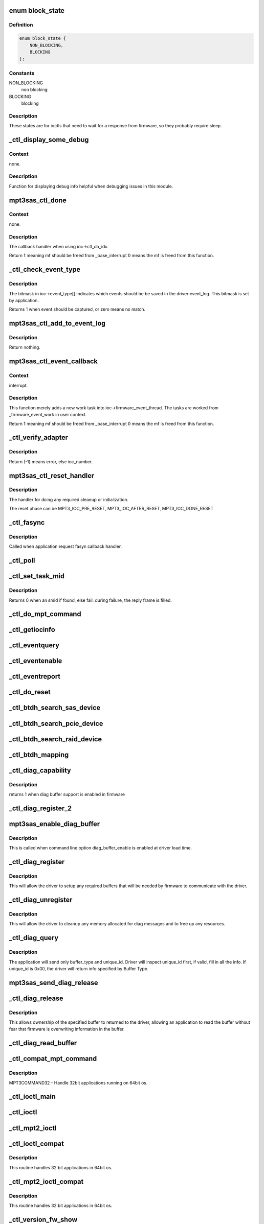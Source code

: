 .. -*- coding: utf-8; mode: rst -*-
.. src-file: drivers/scsi/mpt3sas/mpt3sas_ctl.c

.. _`block_state`:

enum block_state
================

.. c:type:: enum block_state

    blocking state

.. _`block_state.definition`:

Definition
----------

.. code-block:: c

    enum block_state {
        NON_BLOCKING,
        BLOCKING
    };

.. _`block_state.constants`:

Constants
---------

NON_BLOCKING
    non blocking

BLOCKING
    blocking

.. _`block_state.description`:

Description
-----------

These states are for ioctls that need to wait for a response
from firmware, so they probably require sleep.

.. _`_ctl_display_some_debug`:

_ctl_display_some_debug
=======================

.. c:function:: void _ctl_display_some_debug(struct MPT3SAS_ADAPTER *ioc, u16 smid, char *calling_function_name, MPI2DefaultReply_t *mpi_reply)

    debug routine

    :param struct MPT3SAS_ADAPTER \*ioc:
        per adapter object

    :param u16 smid:
        system request message index

    :param char \*calling_function_name:
        string pass from calling function

    :param MPI2DefaultReply_t \*mpi_reply:
        reply message frame

.. _`_ctl_display_some_debug.context`:

Context
-------

none.

.. _`_ctl_display_some_debug.description`:

Description
-----------

Function for displaying debug info helpful when debugging issues
in this module.

.. _`mpt3sas_ctl_done`:

mpt3sas_ctl_done
================

.. c:function:: u8 mpt3sas_ctl_done(struct MPT3SAS_ADAPTER *ioc, u16 smid, u8 msix_index, u32 reply)

    ctl module completion routine

    :param struct MPT3SAS_ADAPTER \*ioc:
        per adapter object

    :param u16 smid:
        system request message index

    :param u8 msix_index:
        MSIX table index supplied by the OS

    :param u32 reply:
        reply message frame(lower 32bit addr)

.. _`mpt3sas_ctl_done.context`:

Context
-------

none.

.. _`mpt3sas_ctl_done.description`:

Description
-----------

The callback handler when using ioc->ctl_cb_idx.

Return 1 meaning mf should be freed from \_base_interrupt
0 means the mf is freed from this function.

.. _`_ctl_check_event_type`:

_ctl_check_event_type
=====================

.. c:function:: int _ctl_check_event_type(struct MPT3SAS_ADAPTER *ioc, u16 event)

    determines when an event needs logging

    :param struct MPT3SAS_ADAPTER \*ioc:
        per adapter object

    :param u16 event:
        firmware event

.. _`_ctl_check_event_type.description`:

Description
-----------

The bitmask in ioc->event_type[] indicates which events should be
be saved in the driver event_log.  This bitmask is set by application.

Returns 1 when event should be captured, or zero means no match.

.. _`mpt3sas_ctl_add_to_event_log`:

mpt3sas_ctl_add_to_event_log
============================

.. c:function:: void mpt3sas_ctl_add_to_event_log(struct MPT3SAS_ADAPTER *ioc, Mpi2EventNotificationReply_t *mpi_reply)

    add event

    :param struct MPT3SAS_ADAPTER \*ioc:
        per adapter object

    :param Mpi2EventNotificationReply_t \*mpi_reply:
        reply message frame

.. _`mpt3sas_ctl_add_to_event_log.description`:

Description
-----------

Return nothing.

.. _`mpt3sas_ctl_event_callback`:

mpt3sas_ctl_event_callback
==========================

.. c:function:: u8 mpt3sas_ctl_event_callback(struct MPT3SAS_ADAPTER *ioc, u8 msix_index, u32 reply)

    firmware event handler (called at ISR time)

    :param struct MPT3SAS_ADAPTER \*ioc:
        per adapter object

    :param u8 msix_index:
        MSIX table index supplied by the OS

    :param u32 reply:
        reply message frame(lower 32bit addr)

.. _`mpt3sas_ctl_event_callback.context`:

Context
-------

interrupt.

.. _`mpt3sas_ctl_event_callback.description`:

Description
-----------

This function merely adds a new work task into ioc->firmware_event_thread.
The tasks are worked from \_firmware_event_work in user context.

Return 1 meaning mf should be freed from \_base_interrupt
0 means the mf is freed from this function.

.. _`_ctl_verify_adapter`:

_ctl_verify_adapter
===================

.. c:function:: int _ctl_verify_adapter(int ioc_number, struct MPT3SAS_ADAPTER **iocpp, int mpi_version)

    validates ioc_number passed from application

    :param int ioc_number:
        *undescribed*

    :param struct MPT3SAS_ADAPTER \*\*iocpp:
        The ioc pointer is returned in this.

    :param int mpi_version:
        will be MPI2_VERSION for mpt2ctl ioctl device &
        MPI25_VERSION \| MPI26_VERSION for mpt3ctl ioctl device.

.. _`_ctl_verify_adapter.description`:

Description
-----------

Return (-1) means error, else ioc_number.

.. _`mpt3sas_ctl_reset_handler`:

mpt3sas_ctl_reset_handler
=========================

.. c:function:: void mpt3sas_ctl_reset_handler(struct MPT3SAS_ADAPTER *ioc, int reset_phase)

    reset callback handler (for ctl)

    :param struct MPT3SAS_ADAPTER \*ioc:
        per adapter object

    :param int reset_phase:
        phase

.. _`mpt3sas_ctl_reset_handler.description`:

Description
-----------

The handler for doing any required cleanup or initialization.

The reset phase can be MPT3_IOC_PRE_RESET, MPT3_IOC_AFTER_RESET,
MPT3_IOC_DONE_RESET

.. _`_ctl_fasync`:

_ctl_fasync
===========

.. c:function:: int _ctl_fasync(int fd, struct file *filep, int mode)

    @fd - \ ``filep``\  - \ ``mode``\  -

    :param int fd:
        *undescribed*

    :param struct file \*filep:
        *undescribed*

    :param int mode:
        *undescribed*

.. _`_ctl_fasync.description`:

Description
-----------

Called when application request fasyn callback handler.

.. _`_ctl_poll`:

_ctl_poll
=========

.. c:function:: unsigned int _ctl_poll(struct file *filep, poll_table *wait)

    @file - \ ``wait``\  -

    :param struct file \*filep:
        *undescribed*

    :param poll_table \*wait:
        *undescribed*

.. _`_ctl_set_task_mid`:

_ctl_set_task_mid
=================

.. c:function:: int _ctl_set_task_mid(struct MPT3SAS_ADAPTER *ioc, struct mpt3_ioctl_command *karg, Mpi2SCSITaskManagementRequest_t *tm_request)

    assign an active smid to tm request

    :param struct MPT3SAS_ADAPTER \*ioc:
        per adapter object
        \ ``karg``\  - (struct mpt3_ioctl_command)
        \ ``tm_request``\  - pointer to mf from user space

    :param struct mpt3_ioctl_command \*karg:
        *undescribed*

    :param Mpi2SCSITaskManagementRequest_t \*tm_request:
        *undescribed*

.. _`_ctl_set_task_mid.description`:

Description
-----------

Returns 0 when an smid if found, else fail.
during failure, the reply frame is filled.

.. _`_ctl_do_mpt_command`:

_ctl_do_mpt_command
===================

.. c:function:: long _ctl_do_mpt_command(struct MPT3SAS_ADAPTER *ioc, struct mpt3_ioctl_command karg, void __user *mf)

    main handler for MPT3COMMAND opcode

    :param struct MPT3SAS_ADAPTER \*ioc:
        per adapter object
        \ ``karg``\  - (struct mpt3_ioctl_command)
        \ ``mf``\  - pointer to mf in user space

    :param struct mpt3_ioctl_command karg:
        *undescribed*

    :param void __user \*mf:
        *undescribed*

.. _`_ctl_getiocinfo`:

_ctl_getiocinfo
===============

.. c:function:: long _ctl_getiocinfo(struct MPT3SAS_ADAPTER *ioc, void __user *arg)

    main handler for MPT3IOCINFO opcode

    :param struct MPT3SAS_ADAPTER \*ioc:
        per adapter object
        \ ``arg``\  - user space buffer containing ioctl content

    :param void __user \*arg:
        *undescribed*

.. _`_ctl_eventquery`:

_ctl_eventquery
===============

.. c:function:: long _ctl_eventquery(struct MPT3SAS_ADAPTER *ioc, void __user *arg)

    main handler for MPT3EVENTQUERY opcode

    :param struct MPT3SAS_ADAPTER \*ioc:
        per adapter object
        \ ``arg``\  - user space buffer containing ioctl content

    :param void __user \*arg:
        *undescribed*

.. _`_ctl_eventenable`:

_ctl_eventenable
================

.. c:function:: long _ctl_eventenable(struct MPT3SAS_ADAPTER *ioc, void __user *arg)

    main handler for MPT3EVENTENABLE opcode

    :param struct MPT3SAS_ADAPTER \*ioc:
        per adapter object
        \ ``arg``\  - user space buffer containing ioctl content

    :param void __user \*arg:
        *undescribed*

.. _`_ctl_eventreport`:

_ctl_eventreport
================

.. c:function:: long _ctl_eventreport(struct MPT3SAS_ADAPTER *ioc, void __user *arg)

    main handler for MPT3EVENTREPORT opcode

    :param struct MPT3SAS_ADAPTER \*ioc:
        per adapter object
        \ ``arg``\  - user space buffer containing ioctl content

    :param void __user \*arg:
        *undescribed*

.. _`_ctl_do_reset`:

_ctl_do_reset
=============

.. c:function:: long _ctl_do_reset(struct MPT3SAS_ADAPTER *ioc, void __user *arg)

    main handler for MPT3HARDRESET opcode

    :param struct MPT3SAS_ADAPTER \*ioc:
        per adapter object
        \ ``arg``\  - user space buffer containing ioctl content

    :param void __user \*arg:
        *undescribed*

.. _`_ctl_btdh_search_sas_device`:

_ctl_btdh_search_sas_device
===========================

.. c:function:: int _ctl_btdh_search_sas_device(struct MPT3SAS_ADAPTER *ioc, struct mpt3_ioctl_btdh_mapping *btdh)

    searching for sas device

    :param struct MPT3SAS_ADAPTER \*ioc:
        per adapter object

    :param struct mpt3_ioctl_btdh_mapping \*btdh:
        btdh ioctl payload

.. _`_ctl_btdh_search_pcie_device`:

_ctl_btdh_search_pcie_device
============================

.. c:function:: int _ctl_btdh_search_pcie_device(struct MPT3SAS_ADAPTER *ioc, struct mpt3_ioctl_btdh_mapping *btdh)

    searching for pcie device

    :param struct MPT3SAS_ADAPTER \*ioc:
        per adapter object

    :param struct mpt3_ioctl_btdh_mapping \*btdh:
        btdh ioctl payload

.. _`_ctl_btdh_search_raid_device`:

_ctl_btdh_search_raid_device
============================

.. c:function:: int _ctl_btdh_search_raid_device(struct MPT3SAS_ADAPTER *ioc, struct mpt3_ioctl_btdh_mapping *btdh)

    searching for raid device

    :param struct MPT3SAS_ADAPTER \*ioc:
        per adapter object

    :param struct mpt3_ioctl_btdh_mapping \*btdh:
        btdh ioctl payload

.. _`_ctl_btdh_mapping`:

_ctl_btdh_mapping
=================

.. c:function:: long _ctl_btdh_mapping(struct MPT3SAS_ADAPTER *ioc, void __user *arg)

    main handler for MPT3BTDHMAPPING opcode

    :param struct MPT3SAS_ADAPTER \*ioc:
        per adapter object
        \ ``arg``\  - user space buffer containing ioctl content

    :param void __user \*arg:
        *undescribed*

.. _`_ctl_diag_capability`:

_ctl_diag_capability
====================

.. c:function:: u8 _ctl_diag_capability(struct MPT3SAS_ADAPTER *ioc, u8 buffer_type)

    return diag buffer capability

    :param struct MPT3SAS_ADAPTER \*ioc:
        per adapter object

    :param u8 buffer_type:
        specifies either TRACE, SNAPSHOT, or EXTENDED

.. _`_ctl_diag_capability.description`:

Description
-----------

returns 1 when diag buffer support is enabled in firmware

.. _`_ctl_diag_register_2`:

_ctl_diag_register_2
====================

.. c:function:: long _ctl_diag_register_2(struct MPT3SAS_ADAPTER *ioc, struct mpt3_diag_register *diag_register)

    wrapper for registering diag buffer support

    :param struct MPT3SAS_ADAPTER \*ioc:
        per adapter object

    :param struct mpt3_diag_register \*diag_register:
        the diag_register struct passed in from user space

.. _`mpt3sas_enable_diag_buffer`:

mpt3sas_enable_diag_buffer
==========================

.. c:function:: void mpt3sas_enable_diag_buffer(struct MPT3SAS_ADAPTER *ioc, u8 bits_to_register)

    enabling diag_buffers support driver load time

    :param struct MPT3SAS_ADAPTER \*ioc:
        per adapter object

    :param u8 bits_to_register:
        bitwise field where trace is bit 0, and snapshot is bit 1

.. _`mpt3sas_enable_diag_buffer.description`:

Description
-----------

This is called when command line option diag_buffer_enable is enabled
at driver load time.

.. _`_ctl_diag_register`:

_ctl_diag_register
==================

.. c:function:: long _ctl_diag_register(struct MPT3SAS_ADAPTER *ioc, void __user *arg)

    application register with driver

    :param struct MPT3SAS_ADAPTER \*ioc:
        per adapter object
        \ ``arg``\  - user space buffer containing ioctl content

    :param void __user \*arg:
        *undescribed*

.. _`_ctl_diag_register.description`:

Description
-----------

This will allow the driver to setup any required buffers that will be
needed by firmware to communicate with the driver.

.. _`_ctl_diag_unregister`:

_ctl_diag_unregister
====================

.. c:function:: long _ctl_diag_unregister(struct MPT3SAS_ADAPTER *ioc, void __user *arg)

    application unregister with driver

    :param struct MPT3SAS_ADAPTER \*ioc:
        per adapter object
        \ ``arg``\  - user space buffer containing ioctl content

    :param void __user \*arg:
        *undescribed*

.. _`_ctl_diag_unregister.description`:

Description
-----------

This will allow the driver to cleanup any memory allocated for diag
messages and to free up any resources.

.. _`_ctl_diag_query`:

_ctl_diag_query
===============

.. c:function:: long _ctl_diag_query(struct MPT3SAS_ADAPTER *ioc, void __user *arg)

    query relevant info associated with diag buffers

    :param struct MPT3SAS_ADAPTER \*ioc:
        per adapter object
        \ ``arg``\  - user space buffer containing ioctl content

    :param void __user \*arg:
        *undescribed*

.. _`_ctl_diag_query.description`:

Description
-----------

The application will send only buffer_type and unique_id.  Driver will
inspect unique_id first, if valid, fill in all the info.  If unique_id is
0x00, the driver will return info specified by Buffer Type.

.. _`mpt3sas_send_diag_release`:

mpt3sas_send_diag_release
=========================

.. c:function:: int mpt3sas_send_diag_release(struct MPT3SAS_ADAPTER *ioc, u8 buffer_type, u8 *issue_reset)

    Diag Release Message

    :param struct MPT3SAS_ADAPTER \*ioc:
        per adapter object
        \ ``buffer_type``\  - specifies either TRACE, SNAPSHOT, or EXTENDED
        \ ``issue_reset``\  - specifies whether host reset is required.

    :param u8 buffer_type:
        *undescribed*

    :param u8 \*issue_reset:
        *undescribed*

.. _`_ctl_diag_release`:

_ctl_diag_release
=================

.. c:function:: long _ctl_diag_release(struct MPT3SAS_ADAPTER *ioc, void __user *arg)

    request to send Diag Release Message to firmware \ ``arg``\  - user space buffer containing ioctl content

    :param struct MPT3SAS_ADAPTER \*ioc:
        *undescribed*

    :param void __user \*arg:
        *undescribed*

.. _`_ctl_diag_release.description`:

Description
-----------

This allows ownership of the specified buffer to returned to the driver,
allowing an application to read the buffer without fear that firmware is
overwriting information in the buffer.

.. _`_ctl_diag_read_buffer`:

_ctl_diag_read_buffer
=====================

.. c:function:: long _ctl_diag_read_buffer(struct MPT3SAS_ADAPTER *ioc, void __user *arg)

    request for copy of the diag buffer

    :param struct MPT3SAS_ADAPTER \*ioc:
        per adapter object
        \ ``arg``\  - user space buffer containing ioctl content

    :param void __user \*arg:
        *undescribed*

.. _`_ctl_compat_mpt_command`:

_ctl_compat_mpt_command
=======================

.. c:function:: long _ctl_compat_mpt_command(struct MPT3SAS_ADAPTER *ioc, unsigned cmd, void __user *arg)

    convert 32bit pointers to 64bit.

    :param struct MPT3SAS_ADAPTER \*ioc:
        per adapter object
        \ ``cmd``\  - ioctl opcode
        \ ``arg``\  - (struct mpt3_ioctl_command32)

    :param unsigned cmd:
        *undescribed*

    :param void __user \*arg:
        *undescribed*

.. _`_ctl_compat_mpt_command.description`:

Description
-----------

MPT3COMMAND32 - Handle 32bit applications running on 64bit os.

.. _`_ctl_ioctl_main`:

_ctl_ioctl_main
===============

.. c:function:: long _ctl_ioctl_main(struct file *file, unsigned int cmd, void __user *arg, u8 compat, u16 mpi_version)

    main ioctl entry point \ ``file``\  - (struct file) \ ``cmd``\  - ioctl opcode \ ``arg``\  - user space data buffer \ ``compat``\  - handles 32 bit applications in 64bit os

    :param struct file \*file:
        *undescribed*

    :param unsigned int cmd:
        *undescribed*

    :param void __user \*arg:
        *undescribed*

    :param u8 compat:
        *undescribed*

    :param u16 mpi_version:
        will be MPI2_VERSION for mpt2ctl ioctl device &
        MPI25_VERSION \| MPI26_VERSION for mpt3ctl ioctl device.

.. _`_ctl_ioctl`:

_ctl_ioctl
==========

.. c:function:: long _ctl_ioctl(struct file *file, unsigned int cmd, unsigned long arg)

    mpt3ctl main ioctl entry point (unlocked) \ ``file``\  - (struct file) \ ``cmd``\  - ioctl opcode \ ``arg``\  -

    :param struct file \*file:
        *undescribed*

    :param unsigned int cmd:
        *undescribed*

    :param unsigned long arg:
        *undescribed*

.. _`_ctl_mpt2_ioctl`:

_ctl_mpt2_ioctl
===============

.. c:function:: long _ctl_mpt2_ioctl(struct file *file, unsigned int cmd, unsigned long arg)

    mpt2ctl main ioctl entry point (unlocked) \ ``file``\  - (struct file) \ ``cmd``\  - ioctl opcode \ ``arg``\  -

    :param struct file \*file:
        *undescribed*

    :param unsigned int cmd:
        *undescribed*

    :param unsigned long arg:
        *undescribed*

.. _`_ctl_ioctl_compat`:

_ctl_ioctl_compat
=================

.. c:function:: long _ctl_ioctl_compat(struct file *file, unsigned cmd, unsigned long arg)

    main ioctl entry point (compat) \ ``file``\  - \ ``cmd``\  - \ ``arg``\  -

    :param struct file \*file:
        *undescribed*

    :param unsigned cmd:
        *undescribed*

    :param unsigned long arg:
        *undescribed*

.. _`_ctl_ioctl_compat.description`:

Description
-----------

This routine handles 32 bit applications in 64bit os.

.. _`_ctl_mpt2_ioctl_compat`:

_ctl_mpt2_ioctl_compat
======================

.. c:function:: long _ctl_mpt2_ioctl_compat(struct file *file, unsigned cmd, unsigned long arg)

    main ioctl entry point (compat) \ ``file``\  - \ ``cmd``\  - \ ``arg``\  -

    :param struct file \*file:
        *undescribed*

    :param unsigned cmd:
        *undescribed*

    :param unsigned long arg:
        *undescribed*

.. _`_ctl_mpt2_ioctl_compat.description`:

Description
-----------

This routine handles 32 bit applications in 64bit os.

.. _`_ctl_version_fw_show`:

_ctl_version_fw_show
====================

.. c:function:: ssize_t _ctl_version_fw_show(struct device *cdev, struct device_attribute *attr, char *buf)

    firmware version \ ``cdev``\  - pointer to embedded class device \ ``buf``\  - the buffer returned

    :param struct device \*cdev:
        *undescribed*

    :param struct device_attribute \*attr:
        *undescribed*

    :param char \*buf:
        *undescribed*

.. _`_ctl_version_fw_show.description`:

Description
-----------

A sysfs 'read-only' shost attribute.

.. _`_ctl_version_bios_show`:

_ctl_version_bios_show
======================

.. c:function:: ssize_t _ctl_version_bios_show(struct device *cdev, struct device_attribute *attr, char *buf)

    bios version \ ``cdev``\  - pointer to embedded class device \ ``buf``\  - the buffer returned

    :param struct device \*cdev:
        *undescribed*

    :param struct device_attribute \*attr:
        *undescribed*

    :param char \*buf:
        *undescribed*

.. _`_ctl_version_bios_show.description`:

Description
-----------

A sysfs 'read-only' shost attribute.

.. _`_ctl_version_mpi_show`:

_ctl_version_mpi_show
=====================

.. c:function:: ssize_t _ctl_version_mpi_show(struct device *cdev, struct device_attribute *attr, char *buf)

    MPI (message passing interface) version \ ``cdev``\  - pointer to embedded class device \ ``buf``\  - the buffer returned

    :param struct device \*cdev:
        *undescribed*

    :param struct device_attribute \*attr:
        *undescribed*

    :param char \*buf:
        *undescribed*

.. _`_ctl_version_mpi_show.description`:

Description
-----------

A sysfs 'read-only' shost attribute.

.. _`_ctl_version_product_show`:

_ctl_version_product_show
=========================

.. c:function:: ssize_t _ctl_version_product_show(struct device *cdev, struct device_attribute *attr, char *buf)

    product name \ ``cdev``\  - pointer to embedded class device \ ``buf``\  - the buffer returned

    :param struct device \*cdev:
        *undescribed*

    :param struct device_attribute \*attr:
        *undescribed*

    :param char \*buf:
        *undescribed*

.. _`_ctl_version_product_show.description`:

Description
-----------

A sysfs 'read-only' shost attribute.

.. _`_ctl_version_nvdata_persistent_show`:

_ctl_version_nvdata_persistent_show
===================================

.. c:function:: ssize_t _ctl_version_nvdata_persistent_show(struct device *cdev, struct device_attribute *attr, char *buf)

    ndvata persistent version \ ``cdev``\  - pointer to embedded class device \ ``buf``\  - the buffer returned

    :param struct device \*cdev:
        *undescribed*

    :param struct device_attribute \*attr:
        *undescribed*

    :param char \*buf:
        *undescribed*

.. _`_ctl_version_nvdata_persistent_show.description`:

Description
-----------

A sysfs 'read-only' shost attribute.

.. _`_ctl_version_nvdata_default_show`:

_ctl_version_nvdata_default_show
================================

.. c:function:: ssize_t _ctl_version_nvdata_default_show(struct device *cdev, struct device_attribute *attr, char *buf)

    nvdata default version \ ``cdev``\  - pointer to embedded class device \ ``buf``\  - the buffer returned

    :param struct device \*cdev:
        *undescribed*

    :param struct device_attribute \*attr:
        *undescribed*

    :param char \*buf:
        *undescribed*

.. _`_ctl_version_nvdata_default_show.description`:

Description
-----------

A sysfs 'read-only' shost attribute.

.. _`_ctl_board_name_show`:

_ctl_board_name_show
====================

.. c:function:: ssize_t _ctl_board_name_show(struct device *cdev, struct device_attribute *attr, char *buf)

    board name \ ``cdev``\  - pointer to embedded class device \ ``buf``\  - the buffer returned

    :param struct device \*cdev:
        *undescribed*

    :param struct device_attribute \*attr:
        *undescribed*

    :param char \*buf:
        *undescribed*

.. _`_ctl_board_name_show.description`:

Description
-----------

A sysfs 'read-only' shost attribute.

.. _`_ctl_board_assembly_show`:

_ctl_board_assembly_show
========================

.. c:function:: ssize_t _ctl_board_assembly_show(struct device *cdev, struct device_attribute *attr, char *buf)

    board assembly name \ ``cdev``\  - pointer to embedded class device \ ``buf``\  - the buffer returned

    :param struct device \*cdev:
        *undescribed*

    :param struct device_attribute \*attr:
        *undescribed*

    :param char \*buf:
        *undescribed*

.. _`_ctl_board_assembly_show.description`:

Description
-----------

A sysfs 'read-only' shost attribute.

.. _`_ctl_board_tracer_show`:

_ctl_board_tracer_show
======================

.. c:function:: ssize_t _ctl_board_tracer_show(struct device *cdev, struct device_attribute *attr, char *buf)

    board tracer number \ ``cdev``\  - pointer to embedded class device \ ``buf``\  - the buffer returned

    :param struct device \*cdev:
        *undescribed*

    :param struct device_attribute \*attr:
        *undescribed*

    :param char \*buf:
        *undescribed*

.. _`_ctl_board_tracer_show.description`:

Description
-----------

A sysfs 'read-only' shost attribute.

.. _`_ctl_io_delay_show`:

_ctl_io_delay_show
==================

.. c:function:: ssize_t _ctl_io_delay_show(struct device *cdev, struct device_attribute *attr, char *buf)

    io missing delay \ ``cdev``\  - pointer to embedded class device \ ``buf``\  - the buffer returned

    :param struct device \*cdev:
        *undescribed*

    :param struct device_attribute \*attr:
        *undescribed*

    :param char \*buf:
        *undescribed*

.. _`_ctl_io_delay_show.description`:

Description
-----------

This is for firmware implemention for deboucing device
removal events.

A sysfs 'read-only' shost attribute.

.. _`_ctl_device_delay_show`:

_ctl_device_delay_show
======================

.. c:function:: ssize_t _ctl_device_delay_show(struct device *cdev, struct device_attribute *attr, char *buf)

    device missing delay \ ``cdev``\  - pointer to embedded class device \ ``buf``\  - the buffer returned

    :param struct device \*cdev:
        *undescribed*

    :param struct device_attribute \*attr:
        *undescribed*

    :param char \*buf:
        *undescribed*

.. _`_ctl_device_delay_show.description`:

Description
-----------

This is for firmware implemention for deboucing device
removal events.

A sysfs 'read-only' shost attribute.

.. _`_ctl_fw_queue_depth_show`:

_ctl_fw_queue_depth_show
========================

.. c:function:: ssize_t _ctl_fw_queue_depth_show(struct device *cdev, struct device_attribute *attr, char *buf)

    global credits \ ``cdev``\  - pointer to embedded class device \ ``buf``\  - the buffer returned

    :param struct device \*cdev:
        *undescribed*

    :param struct device_attribute \*attr:
        *undescribed*

    :param char \*buf:
        *undescribed*

.. _`_ctl_fw_queue_depth_show.description`:

Description
-----------

This is firmware queue depth limit

A sysfs 'read-only' shost attribute.

.. _`_ctl_host_sas_address_show`:

_ctl_host_sas_address_show
==========================

.. c:function:: ssize_t _ctl_host_sas_address_show(struct device *cdev, struct device_attribute *attr, char *buf)

    sas address \ ``cdev``\  - pointer to embedded class device \ ``buf``\  - the buffer returned

    :param struct device \*cdev:
        *undescribed*

    :param struct device_attribute \*attr:
        *undescribed*

    :param char \*buf:
        *undescribed*

.. _`_ctl_host_sas_address_show.description`:

Description
-----------

This is the controller sas address

A sysfs 'read-only' shost attribute.

.. _`_ctl_logging_level_show`:

_ctl_logging_level_show
=======================

.. c:function:: ssize_t _ctl_logging_level_show(struct device *cdev, struct device_attribute *attr, char *buf)

    logging level \ ``cdev``\  - pointer to embedded class device \ ``buf``\  - the buffer returned

    :param struct device \*cdev:
        *undescribed*

    :param struct device_attribute \*attr:
        *undescribed*

    :param char \*buf:
        *undescribed*

.. _`_ctl_logging_level_show.description`:

Description
-----------

A sysfs 'read/write' shost attribute.

.. _`_ctl_fwfault_debug_show`:

_ctl_fwfault_debug_show
=======================

.. c:function:: ssize_t _ctl_fwfault_debug_show(struct device *cdev, struct device_attribute *attr, char *buf)

    show/store fwfault_debug \ ``cdev``\  - pointer to embedded class device \ ``buf``\  - the buffer returned

    :param struct device \*cdev:
        *undescribed*

    :param struct device_attribute \*attr:
        *undescribed*

    :param char \*buf:
        *undescribed*

.. _`_ctl_fwfault_debug_show.description`:

Description
-----------

mpt3sas_fwfault_debug is command line option
A sysfs 'read/write' shost attribute.

.. _`_ctl_ioc_reset_count_show`:

_ctl_ioc_reset_count_show
=========================

.. c:function:: ssize_t _ctl_ioc_reset_count_show(struct device *cdev, struct device_attribute *attr, char *buf)

    ioc reset count \ ``cdev``\  - pointer to embedded class device \ ``buf``\  - the buffer returned

    :param struct device \*cdev:
        *undescribed*

    :param struct device_attribute \*attr:
        *undescribed*

    :param char \*buf:
        *undescribed*

.. _`_ctl_ioc_reset_count_show.description`:

Description
-----------

This is firmware queue depth limit

A sysfs 'read-only' shost attribute.

.. _`_ctl_ioc_reply_queue_count_show`:

_ctl_ioc_reply_queue_count_show
===============================

.. c:function:: ssize_t _ctl_ioc_reply_queue_count_show(struct device *cdev, struct device_attribute *attr, char *buf)

    number of reply queues \ ``cdev``\  - pointer to embedded class device \ ``buf``\  - the buffer returned

    :param struct device \*cdev:
        *undescribed*

    :param struct device_attribute \*attr:
        *undescribed*

    :param char \*buf:
        *undescribed*

.. _`_ctl_ioc_reply_queue_count_show.description`:

Description
-----------

This is number of reply queues

A sysfs 'read-only' shost attribute.

.. _`_ctl_brm_status_show`:

_ctl_BRM_status_show
====================

.. c:function:: ssize_t _ctl_BRM_status_show(struct device *cdev, struct device_attribute *attr, char *buf)

    Backup Rail Monitor Status \ ``cdev``\  - pointer to embedded class device \ ``buf``\  - the buffer returned

    :param struct device \*cdev:
        *undescribed*

    :param struct device_attribute \*attr:
        *undescribed*

    :param char \*buf:
        *undescribed*

.. _`_ctl_brm_status_show.description`:

Description
-----------

This is number of reply queues

A sysfs 'read-only' shost attribute.

.. _`_ctl_host_trace_buffer_size_show`:

_ctl_host_trace_buffer_size_show
================================

.. c:function:: ssize_t _ctl_host_trace_buffer_size_show(struct device *cdev, struct device_attribute *attr, char *buf)

    host buffer size (trace only) \ ``cdev``\  - pointer to embedded class device \ ``buf``\  - the buffer returned

    :param struct device \*cdev:
        *undescribed*

    :param struct device_attribute \*attr:
        *undescribed*

    :param char \*buf:
        *undescribed*

.. _`_ctl_host_trace_buffer_size_show.description`:

Description
-----------

A sysfs 'read-only' shost attribute.

.. _`_ctl_host_trace_buffer_show`:

_ctl_host_trace_buffer_show
===========================

.. c:function:: ssize_t _ctl_host_trace_buffer_show(struct device *cdev, struct device_attribute *attr, char *buf)

    firmware ring buffer (trace only) \ ``cdev``\  - pointer to embedded class device \ ``buf``\  - the buffer returned

    :param struct device \*cdev:
        *undescribed*

    :param struct device_attribute \*attr:
        *undescribed*

    :param char \*buf:
        *undescribed*

.. _`_ctl_host_trace_buffer_show.description`:

Description
-----------

A sysfs 'read/write' shost attribute.

You will only be able to read 4k bytes of ring buffer at a time.
In order to read beyond 4k bytes, you will have to write out the
offset to the same attribute, it will move the pointer.

.. _`_ctl_host_trace_buffer_enable_show`:

_ctl_host_trace_buffer_enable_show
==================================

.. c:function:: ssize_t _ctl_host_trace_buffer_enable_show(struct device *cdev, struct device_attribute *attr, char *buf)

    firmware ring buffer (trace only) \ ``cdev``\  - pointer to embedded class device \ ``buf``\  - the buffer returned

    :param struct device \*cdev:
        *undescribed*

    :param struct device_attribute \*attr:
        *undescribed*

    :param char \*buf:
        *undescribed*

.. _`_ctl_host_trace_buffer_enable_show.description`:

Description
-----------

A sysfs 'read/write' shost attribute.

This is a mechnism to post/release host_trace_buffers

.. _`_ctl_diag_trigger_master_show`:

_ctl_diag_trigger_master_show
=============================

.. c:function:: ssize_t _ctl_diag_trigger_master_show(struct device *cdev, struct device_attribute *attr, char *buf)

    show the diag_trigger_master attribute \ ``cdev``\  - pointer to embedded class device \ ``buf``\  - the buffer returned

    :param struct device \*cdev:
        *undescribed*

    :param struct device_attribute \*attr:
        *undescribed*

    :param char \*buf:
        *undescribed*

.. _`_ctl_diag_trigger_master_show.description`:

Description
-----------

A sysfs 'read/write' shost attribute.

.. _`_ctl_diag_trigger_master_store`:

_ctl_diag_trigger_master_store
==============================

.. c:function:: ssize_t _ctl_diag_trigger_master_store(struct device *cdev, struct device_attribute *attr, const char *buf, size_t count)

    store the diag_trigger_master attribute \ ``cdev``\  - pointer to embedded class device \ ``buf``\  - the buffer returned

    :param struct device \*cdev:
        *undescribed*

    :param struct device_attribute \*attr:
        *undescribed*

    :param const char \*buf:
        *undescribed*

    :param size_t count:
        *undescribed*

.. _`_ctl_diag_trigger_master_store.description`:

Description
-----------

A sysfs 'read/write' shost attribute.

.. _`_ctl_diag_trigger_event_show`:

_ctl_diag_trigger_event_show
============================

.. c:function:: ssize_t _ctl_diag_trigger_event_show(struct device *cdev, struct device_attribute *attr, char *buf)

    show the diag_trigger_event attribute \ ``cdev``\  - pointer to embedded class device \ ``buf``\  - the buffer returned

    :param struct device \*cdev:
        *undescribed*

    :param struct device_attribute \*attr:
        *undescribed*

    :param char \*buf:
        *undescribed*

.. _`_ctl_diag_trigger_event_show.description`:

Description
-----------

A sysfs 'read/write' shost attribute.

.. _`_ctl_diag_trigger_event_store`:

_ctl_diag_trigger_event_store
=============================

.. c:function:: ssize_t _ctl_diag_trigger_event_store(struct device *cdev, struct device_attribute *attr, const char *buf, size_t count)

    store the diag_trigger_event attribute \ ``cdev``\  - pointer to embedded class device \ ``buf``\  - the buffer returned

    :param struct device \*cdev:
        *undescribed*

    :param struct device_attribute \*attr:
        *undescribed*

    :param const char \*buf:
        *undescribed*

    :param size_t count:
        *undescribed*

.. _`_ctl_diag_trigger_event_store.description`:

Description
-----------

A sysfs 'read/write' shost attribute.

.. _`_ctl_diag_trigger_scsi_show`:

_ctl_diag_trigger_scsi_show
===========================

.. c:function:: ssize_t _ctl_diag_trigger_scsi_show(struct device *cdev, struct device_attribute *attr, char *buf)

    show the diag_trigger_scsi attribute \ ``cdev``\  - pointer to embedded class device \ ``buf``\  - the buffer returned

    :param struct device \*cdev:
        *undescribed*

    :param struct device_attribute \*attr:
        *undescribed*

    :param char \*buf:
        *undescribed*

.. _`_ctl_diag_trigger_scsi_show.description`:

Description
-----------

A sysfs 'read/write' shost attribute.

.. _`_ctl_diag_trigger_scsi_store`:

_ctl_diag_trigger_scsi_store
============================

.. c:function:: ssize_t _ctl_diag_trigger_scsi_store(struct device *cdev, struct device_attribute *attr, const char *buf, size_t count)

    store the diag_trigger_scsi attribute \ ``cdev``\  - pointer to embedded class device \ ``buf``\  - the buffer returned

    :param struct device \*cdev:
        *undescribed*

    :param struct device_attribute \*attr:
        *undescribed*

    :param const char \*buf:
        *undescribed*

    :param size_t count:
        *undescribed*

.. _`_ctl_diag_trigger_scsi_store.description`:

Description
-----------

A sysfs 'read/write' shost attribute.

.. _`_ctl_diag_trigger_mpi_show`:

_ctl_diag_trigger_mpi_show
==========================

.. c:function:: ssize_t _ctl_diag_trigger_mpi_show(struct device *cdev, struct device_attribute *attr, char *buf)

    show the diag_trigger_mpi attribute \ ``cdev``\  - pointer to embedded class device \ ``buf``\  - the buffer returned

    :param struct device \*cdev:
        *undescribed*

    :param struct device_attribute \*attr:
        *undescribed*

    :param char \*buf:
        *undescribed*

.. _`_ctl_diag_trigger_mpi_show.description`:

Description
-----------

A sysfs 'read/write' shost attribute.

.. _`_ctl_diag_trigger_mpi_store`:

_ctl_diag_trigger_mpi_store
===========================

.. c:function:: ssize_t _ctl_diag_trigger_mpi_store(struct device *cdev, struct device_attribute *attr, const char *buf, size_t count)

    store the diag_trigger_mpi attribute \ ``cdev``\  - pointer to embedded class device \ ``buf``\  - the buffer returned

    :param struct device \*cdev:
        *undescribed*

    :param struct device_attribute \*attr:
        *undescribed*

    :param const char \*buf:
        *undescribed*

    :param size_t count:
        *undescribed*

.. _`_ctl_diag_trigger_mpi_store.description`:

Description
-----------

A sysfs 'read/write' shost attribute.

.. _`_ctl_device_sas_address_show`:

_ctl_device_sas_address_show
============================

.. c:function:: ssize_t _ctl_device_sas_address_show(struct device *dev, struct device_attribute *attr, char *buf)

    sas address \ ``cdev``\  - pointer to embedded class device \ ``buf``\  - the buffer returned

    :param struct device \*dev:
        *undescribed*

    :param struct device_attribute \*attr:
        *undescribed*

    :param char \*buf:
        *undescribed*

.. _`_ctl_device_sas_address_show.description`:

Description
-----------

This is the sas address for the target

A sysfs 'read-only' shost attribute.

.. _`_ctl_device_handle_show`:

_ctl_device_handle_show
=======================

.. c:function:: ssize_t _ctl_device_handle_show(struct device *dev, struct device_attribute *attr, char *buf)

    device handle \ ``cdev``\  - pointer to embedded class device \ ``buf``\  - the buffer returned

    :param struct device \*dev:
        *undescribed*

    :param struct device_attribute \*attr:
        *undescribed*

    :param char \*buf:
        *undescribed*

.. _`_ctl_device_handle_show.description`:

Description
-----------

This is the firmware assigned device handle

A sysfs 'read-only' shost attribute.

.. _`_ctl_device_ncq_prio_enable_show`:

_ctl_device_ncq_prio_enable_show
================================

.. c:function:: ssize_t _ctl_device_ncq_prio_enable_show(struct device *dev, struct device_attribute *attr, char *buf)

    send prioritized io commands to device \ ``dev``\  - pointer to embedded device \ ``buf``\  - the buffer returned

    :param struct device \*dev:
        *undescribed*

    :param struct device_attribute \*attr:
        *undescribed*

    :param char \*buf:
        *undescribed*

.. _`_ctl_device_ncq_prio_enable_show.description`:

Description
-----------

A sysfs 'read/write' sdev attribute, only works with SATA

.. _`mpt3sas_ctl_init`:

mpt3sas_ctl_init
================

.. c:function:: void mpt3sas_ctl_init(ushort hbas_to_enumerate)

    main entry point for ctl.

    :param ushort hbas_to_enumerate:
        *undescribed*

.. _`mpt3sas_ctl_exit`:

mpt3sas_ctl_exit
================

.. c:function:: void mpt3sas_ctl_exit(ushort hbas_to_enumerate)

    exit point for ctl

    :param ushort hbas_to_enumerate:
        *undescribed*

.. This file was automatic generated / don't edit.


